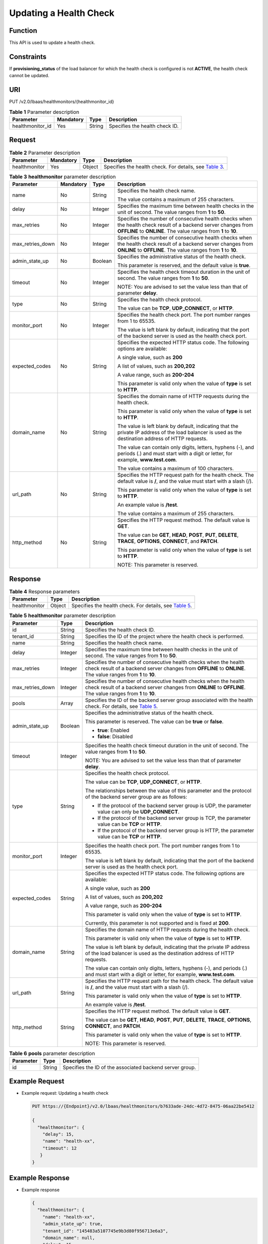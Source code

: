 Updating a Health Check
=======================

Function
^^^^^^^^

This API is used to update a health check.

Constraints
^^^^^^^^^^^

If **provisioning_status** of the load balancer for which the health check is configured is not **ACTIVE**, the health check cannot be updated.

URI
^^^

PUT /v2.0/lbaas/healthmonitors/{healthmonitor_id}

.. table:: **Table 1** Parameter description

   ================ ========= ====== ==============================
   Parameter        Mandatory Type   Description
   ================ ========= ====== ==============================
   healthmonitor_id Yes       String Specifies the health check ID.
   ================ ========= ====== ==============================

Request
^^^^^^^

.. table:: **Table 2** Parameter description

   +---------------+-----------+--------+------------------------------------------------------------------------------+
   | Parameter     | Mandatory | Type   | Description                                                                  |
   +===============+===========+========+==============================================================================+
   | healthmonitor | Yes       | Object | Specifies the health check. For details, see `Table                          |
   |               |           |        | 3 <#elb_zq_jk_0004__en-us_topic_0096561564_table61361617301>`__.             |
   +---------------+-----------+--------+------------------------------------------------------------------------------+

.. table:: **Table 3** **healthmonitor** parameter description

   +-----------------------------+-----------------------------+-----------------------------+-----------------------------+
   | Parameter                   | Mandatory                   | Type                        | Description                 |
   +=============================+=============================+=============================+=============================+
   | name                        | No                          | String                      | Specifies the health check  |
   |                             |                             |                             | name.                       |
   |                             |                             |                             |                             |
   |                             |                             |                             | The value contains a        |
   |                             |                             |                             | maximum of 255 characters.  |
   +-----------------------------+-----------------------------+-----------------------------+-----------------------------+
   | delay                       | No                          | Integer                     | Specifies the maximum time  |
   |                             |                             |                             | between health checks in    |
   |                             |                             |                             | the unit of second. The     |
   |                             |                             |                             | value ranges from **1** to  |
   |                             |                             |                             | **50**.                     |
   +-----------------------------+-----------------------------+-----------------------------+-----------------------------+
   | max_retries                 | No                          | Integer                     | Specifies the number of     |
   |                             |                             |                             | consecutive health checks   |
   |                             |                             |                             | when the health check       |
   |                             |                             |                             | result of a backend server  |
   |                             |                             |                             | changes from **OFFLINE** to |
   |                             |                             |                             | **ONLINE**. The value       |
   |                             |                             |                             | ranges from **1** to        |
   |                             |                             |                             | **10**.                     |
   +-----------------------------+-----------------------------+-----------------------------+-----------------------------+
   | max_retries_down            | No                          | Integer                     | Specifies the number of     |
   |                             |                             |                             | consecutive health checks   |
   |                             |                             |                             | when the health check       |
   |                             |                             |                             | result of a backend server  |
   |                             |                             |                             | changes from **ONLINE** to  |
   |                             |                             |                             | **OFFLINE**. The value      |
   |                             |                             |                             | ranges from **1** to        |
   |                             |                             |                             | **10**.                     |
   +-----------------------------+-----------------------------+-----------------------------+-----------------------------+
   | admin_state_up              | No                          | Boolean                     | Specifies the               |
   |                             |                             |                             | administrative status of    |
   |                             |                             |                             | the health check.           |
   |                             |                             |                             |                             |
   |                             |                             |                             | This parameter is reserved, |
   |                             |                             |                             | and the default value is    |
   |                             |                             |                             | **true**.                   |
   +-----------------------------+-----------------------------+-----------------------------+-----------------------------+
   | timeout                     | No                          | Integer                     | Specifies the health check  |
   |                             |                             |                             | timeout duration in the     |
   |                             |                             |                             | unit of second. The value   |
   |                             |                             |                             | ranges from **1** to        |
   |                             |                             |                             | **50**.                     |
   |                             |                             |                             |                             |
   |                             |                             |                             | NOTE:                       |
   |                             |                             |                             | You are advised to set the  |
   |                             |                             |                             | value less than that of     |
   |                             |                             |                             | parameter **delay**.        |
   +-----------------------------+-----------------------------+-----------------------------+-----------------------------+
   | type                        | No                          | String                      | Specifies the health check  |
   |                             |                             |                             | protocol.                   |
   |                             |                             |                             |                             |
   |                             |                             |                             | The value can be **TCP**,   |
   |                             |                             |                             | **UDP_CONNECT**, or         |
   |                             |                             |                             | **HTTP**.                   |
   +-----------------------------+-----------------------------+-----------------------------+-----------------------------+
   | monitor_port                | No                          | Integer                     | Specifies the health check  |
   |                             |                             |                             | port. The port number       |
   |                             |                             |                             | ranges from 1 to 65535.     |
   |                             |                             |                             |                             |
   |                             |                             |                             | The value is left blank by  |
   |                             |                             |                             | default, indicating that    |
   |                             |                             |                             | the port of the backend     |
   |                             |                             |                             | server is used as the       |
   |                             |                             |                             | health check port.          |
   +-----------------------------+-----------------------------+-----------------------------+-----------------------------+
   | expected_codes              | No                          | String                      | Specifies the expected HTTP |
   |                             |                             |                             | status code. The following  |
   |                             |                             |                             | options are available:      |
   |                             |                             |                             |                             |
   |                             |                             |                             | A single value, such as     |
   |                             |                             |                             | **200**                     |
   |                             |                             |                             |                             |
   |                             |                             |                             | A list of values, such as   |
   |                             |                             |                             | **200,202**                 |
   |                             |                             |                             |                             |
   |                             |                             |                             | A value range, such as      |
   |                             |                             |                             | **200-204**                 |
   |                             |                             |                             |                             |
   |                             |                             |                             | This parameter is valid     |
   |                             |                             |                             | only when the value of      |
   |                             |                             |                             | **type** is set to          |
   |                             |                             |                             | **HTTP**.                   |
   +-----------------------------+-----------------------------+-----------------------------+-----------------------------+
   | domain_name                 | No                          | String                      | Specifies the domain name   |
   |                             |                             |                             | of HTTP requests during the |
   |                             |                             |                             | health check.               |
   |                             |                             |                             |                             |
   |                             |                             |                             | This parameter is valid     |
   |                             |                             |                             | only when the value of      |
   |                             |                             |                             | **type** is set to          |
   |                             |                             |                             | **HTTP**.                   |
   |                             |                             |                             |                             |
   |                             |                             |                             | The value is left blank by  |
   |                             |                             |                             | default, indicating that    |
   |                             |                             |                             | the private IP address of   |
   |                             |                             |                             | the load balancer is used   |
   |                             |                             |                             | as the destination address  |
   |                             |                             |                             | of HTTP requests.           |
   |                             |                             |                             |                             |
   |                             |                             |                             | The value can contain only  |
   |                             |                             |                             | digits, letters, hyphens    |
   |                             |                             |                             | (-), and periods (.) and    |
   |                             |                             |                             | must start with a digit or  |
   |                             |                             |                             | letter, for example,        |
   |                             |                             |                             | **www.test.com**.           |
   |                             |                             |                             |                             |
   |                             |                             |                             | The value contains a        |
   |                             |                             |                             | maximum of 100 characters.  |
   +-----------------------------+-----------------------------+-----------------------------+-----------------------------+
   | url_path                    | No                          | String                      | Specifies the HTTP request  |
   |                             |                             |                             | path for the health check.  |
   |                             |                             |                             | The default value is **/**, |
   |                             |                             |                             | and the value must start    |
   |                             |                             |                             | with a slash (/).           |
   |                             |                             |                             |                             |
   |                             |                             |                             | This parameter is valid     |
   |                             |                             |                             | only when the value of      |
   |                             |                             |                             | **type** is set to          |
   |                             |                             |                             | **HTTP**.                   |
   |                             |                             |                             |                             |
   |                             |                             |                             | An example value is         |
   |                             |                             |                             | **/test**.                  |
   |                             |                             |                             |                             |
   |                             |                             |                             | The value contains a        |
   |                             |                             |                             | maximum of 255 characters.  |
   +-----------------------------+-----------------------------+-----------------------------+-----------------------------+
   | http_method                 | No                          | String                      | Specifies the HTTP request  |
   |                             |                             |                             | method. The default value   |
   |                             |                             |                             | is **GET**.                 |
   |                             |                             |                             |                             |
   |                             |                             |                             | The value can be **GET**,   |
   |                             |                             |                             | **HEAD**, **POST**,         |
   |                             |                             |                             | **PUT**, **DELETE**,        |
   |                             |                             |                             | **TRACE**, **OPTIONS**,     |
   |                             |                             |                             | **CONNECT**, and **PATCH**. |
   |                             |                             |                             |                             |
   |                             |                             |                             | This parameter is valid     |
   |                             |                             |                             | only when the value of      |
   |                             |                             |                             | **type** is set to          |
   |                             |                             |                             | **HTTP**.                   |
   |                             |                             |                             |                             |
   |                             |                             |                             | NOTE:                       |
   |                             |                             |                             | This parameter is reserved. |
   +-----------------------------+-----------------------------+-----------------------------+-----------------------------+

Response
^^^^^^^^

.. table:: **Table 4** Response parameters

   +---------------+--------+-------------------------------------------------------------------------------------------+
   | Parameter     | Type   | Description                                                                               |
   +===============+========+===========================================================================================+
   | healthmonitor | Object | Specifies the health check. For details, see `Table                                       |
   |               |        | 5 <#elb_zq_jk_0004__en-us_topic_0096561564_table25969311303>`__.                          |
   +---------------+--------+-------------------------------------------------------------------------------------------+

.. table:: **Table 5** **healthmonitor** parameter description

   +---------------------------------------+---------------------------------------+---------------------------------------+
   | Parameter                             | Type                                  | Description                           |
   +=======================================+=======================================+=======================================+
   | id                                    | String                                | Specifies the health check ID.        |
   +---------------------------------------+---------------------------------------+---------------------------------------+
   | tenant_id                             | String                                | Specifies the ID of the project where |
   |                                       |                                       | the health check is performed.        |
   +---------------------------------------+---------------------------------------+---------------------------------------+
   | name                                  | String                                | Specifies the health check name.      |
   +---------------------------------------+---------------------------------------+---------------------------------------+
   | delay                                 | Integer                               | Specifies the maximum time between    |
   |                                       |                                       | health checks in the unit of second.  |
   |                                       |                                       | The value ranges from **1** to        |
   |                                       |                                       | **50**.                               |
   +---------------------------------------+---------------------------------------+---------------------------------------+
   | max_retries                           | Integer                               | Specifies the number of consecutive   |
   |                                       |                                       | health checks when the health check   |
   |                                       |                                       | result of a backend server changes    |
   |                                       |                                       | from **OFFLINE** to **ONLINE**. The   |
   |                                       |                                       | value ranges from **1** to **10**.    |
   +---------------------------------------+---------------------------------------+---------------------------------------+
   | max_retries_down                      | Integer                               | Specifies the number of consecutive   |
   |                                       |                                       | health checks when the health check   |
   |                                       |                                       | result of a backend server changes    |
   |                                       |                                       | from **ONLINE** to **OFFLINE**. The   |
   |                                       |                                       | value ranges from **1** to **10**.    |
   +---------------------------------------+---------------------------------------+---------------------------------------+
   | pools                                 | Array                                 | Specifies the ID of the backend       |
   |                                       |                                       | server group associated with the      |
   |                                       |                                       | health check. For details, see `Table |
   |                                       |                                       | 5 <elb_zq_                            |
   |                                       |                                       | jk_0001.html#elb_zq_jk_0001__en-us_to |
   |                                       |                                       | pic_0096561563_table567815515351>`__. |
   +---------------------------------------+---------------------------------------+---------------------------------------+
   | admin_state_up                        | Boolean                               | Specifies the administrative status   |
   |                                       |                                       | of the health check.                  |
   |                                       |                                       |                                       |
   |                                       |                                       | This parameter is reserved. The value |
   |                                       |                                       | can be **true** or **false**.         |
   |                                       |                                       |                                       |
   |                                       |                                       | -  **true**: Enabled                  |
   |                                       |                                       | -  **false**: Disabled                |
   +---------------------------------------+---------------------------------------+---------------------------------------+
   | timeout                               | Integer                               | Specifies the health check timeout    |
   |                                       |                                       | duration in the unit of second. The   |
   |                                       |                                       | value ranges from **1** to **50**.    |
   |                                       |                                       |                                       |
   |                                       |                                       | NOTE:                                 |
   |                                       |                                       | You are advised to set the value less |
   |                                       |                                       | than that of parameter **delay**.     |
   +---------------------------------------+---------------------------------------+---------------------------------------+
   | type                                  | String                                | Specifies the health check protocol.  |
   |                                       |                                       |                                       |
   |                                       |                                       | The value can be **TCP**,             |
   |                                       |                                       | **UDP_CONNECT**, or **HTTP**.         |
   |                                       |                                       |                                       |
   |                                       |                                       | The relationships between the value   |
   |                                       |                                       | of this parameter and the protocol of |
   |                                       |                                       | the backend server group are as       |
   |                                       |                                       | follows:                              |
   |                                       |                                       |                                       |
   |                                       |                                       | -  If the protocol of the backend     |
   |                                       |                                       |    server group is UDP, the parameter |
   |                                       |                                       |    value can only be **UDP_CONNECT**. |
   |                                       |                                       | -  If the protocol of the backend     |
   |                                       |                                       |    server group is TCP, the parameter |
   |                                       |                                       |    value can be **TCP** or **HTTP**.  |
   |                                       |                                       | -  If the protocol of the backend     |
   |                                       |                                       |    server group is HTTP, the          |
   |                                       |                                       |    parameter value can be **TCP** or  |
   |                                       |                                       |    **HTTP**.                          |
   +---------------------------------------+---------------------------------------+---------------------------------------+
   | monitor_port                          | Integer                               | Specifies the health check port. The  |
   |                                       |                                       | port number ranges from 1 to 65535.   |
   |                                       |                                       |                                       |
   |                                       |                                       | The value is left blank by default,   |
   |                                       |                                       | indicating that the port of the       |
   |                                       |                                       | backend server is used as the health  |
   |                                       |                                       | check port.                           |
   +---------------------------------------+---------------------------------------+---------------------------------------+
   | expected_codes                        | String                                | Specifies the expected HTTP status    |
   |                                       |                                       | code. The following options are       |
   |                                       |                                       | available:                            |
   |                                       |                                       |                                       |
   |                                       |                                       | A single value, such as **200**       |
   |                                       |                                       |                                       |
   |                                       |                                       | A list of values, such as **200,202** |
   |                                       |                                       |                                       |
   |                                       |                                       | A value range, such as **200-204**    |
   |                                       |                                       |                                       |
   |                                       |                                       | This parameter is valid only when the |
   |                                       |                                       | value of **type** is set to **HTTP**. |
   |                                       |                                       |                                       |
   |                                       |                                       | Currently, this parameter is not      |
   |                                       |                                       | supported and is fixed at **200**.    |
   +---------------------------------------+---------------------------------------+---------------------------------------+
   | domain_name                           | String                                | Specifies the domain name of HTTP     |
   |                                       |                                       | requests during the health check.     |
   |                                       |                                       |                                       |
   |                                       |                                       | This parameter is valid only when the |
   |                                       |                                       | value of **type** is set to **HTTP**. |
   |                                       |                                       |                                       |
   |                                       |                                       | The value is left blank by default,   |
   |                                       |                                       | indicating that the private IP        |
   |                                       |                                       | address of the load balancer is used  |
   |                                       |                                       | as the destination address of HTTP    |
   |                                       |                                       | requests.                             |
   |                                       |                                       |                                       |
   |                                       |                                       | The value can contain only digits,    |
   |                                       |                                       | letters, hyphens (-), and periods (.) |
   |                                       |                                       | and must start with a digit or        |
   |                                       |                                       | letter, for example,                  |
   |                                       |                                       | **www.test.com**.                     |
   +---------------------------------------+---------------------------------------+---------------------------------------+
   | url_path                              | String                                | Specifies the HTTP request path for   |
   |                                       |                                       | the health check. The default value   |
   |                                       |                                       | is **/**, and the value must start    |
   |                                       |                                       | with a slash (/).                     |
   |                                       |                                       |                                       |
   |                                       |                                       | This parameter is valid only when the |
   |                                       |                                       | value of **type** is set to **HTTP**. |
   |                                       |                                       |                                       |
   |                                       |                                       | An example value is **/test**.        |
   +---------------------------------------+---------------------------------------+---------------------------------------+
   | http_method                           | String                                | Specifies the HTTP request method.    |
   |                                       |                                       | The default value is **GET**.         |
   |                                       |                                       |                                       |
   |                                       |                                       | The value can be **GET**, **HEAD**,   |
   |                                       |                                       | **POST**, **PUT**, **DELETE**,        |
   |                                       |                                       | **TRACE**, **OPTIONS**, **CONNECT**,  |
   |                                       |                                       | and **PATCH**.                        |
   |                                       |                                       |                                       |
   |                                       |                                       | This parameter is valid only when the |
   |                                       |                                       | value of **type** is set to **HTTP**. |
   |                                       |                                       |                                       |
   |                                       |                                       | NOTE:                                 |
   |                                       |                                       | This parameter is reserved.           |
   +---------------------------------------+---------------------------------------+---------------------------------------+

.. table:: **Table 6** **pools** parameter description

   ========= ====== ========================================================
   Parameter Type   Description
   ========= ====== ========================================================
   id        String Specifies the ID of the associated backend server group.
   ========= ====== ========================================================

Example Request
^^^^^^^^^^^^^^^

-  Example request: Updating a health check

   .. code:: screen

      PUT https://{Endpoint}/v2.0/lbaas/healthmonitors/b7633ade-24dc-4d72-8475-06aa22be5412

      {
        "healthmonitor": {
          "delay": 15,
          "name": "health-xx",
          "timeout": 12
         }
      }

Example Response
^^^^^^^^^^^^^^^^

-  Example response

   .. code:: screen

      {
        "healthmonitor": {
          "name": "health-xx",
          "admin_state_up": true,
          "tenant_id": "145483a5107745e9b3d80f956713e6a3",
          "domain_name": null,
          "delay": 15,
          "expected_codes": "200",
          "max_retries": 10,
          "max_retries_down": 5,
          "http_method": "GET",
          "timeout": 12,
          "pools": [
            {
              "id": "bb44bffb-05d9-412c-9d9c-b189d9e14193"
            }
          ],
          "url_path": "/",
          "type": "HTTP",
          "id": "2dca3867-98c5-4cde-8f2c-b89ae6bd7e36",
          "monitor_port": 112
        }
      }

Status Code
^^^^^^^^^^^

For details, see `Status Codes <elb_gc_1102.html#elb_gc_1102>`__.

**Parent topic:** `Health Check <elb_zq_jk_0000.html>`__
